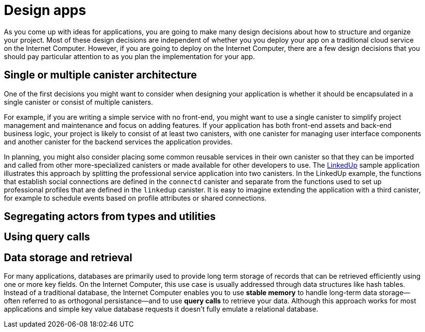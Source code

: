 = Design apps
:proglang: Motoko
:platform: Internet Computer platform
:IC: Internet Computer
:company-id: DFINITY
:sdk-short-name: DFINITY Canister SDK


As you come up with ideas for applications, you are going to make many design decisions about how to structure and organize your project. 
Most of these design decisions are independent of whether you you deploy your app on a traditional cloud service on the {IC}. 
However, if you are going to deploy on the {IC}, there are a few design decisions that you should pay particular attention to as you plan the implementation for your app. 

== Single or multiple canister architecture

One of the first decisions you might want to consider when designing your application is whether it should be encapsulated in a single canister or consist of multiple canisters.

For example, if you are writing a simple service with no front-end, you might want to use a single canister to simplify project management and maintenance and focus on adding features. 
If your application has both front-end assets and back-end business logic, your project is likely to consist of at least two canisters, with one canister for managing user interface components and another canister for the backend services the application provides.

In planning, you might also consider placing some common reusable services in their own canister so that they can be imported and called from other more-specialized canisters or made available for other developers to use.
The link:https://github.com/dfinity/linkedup[LinkedUp] sample application illustrates this approach by splitting the professional service application into two canisters.
In the LinkedUp example, the functions that establish social connections are defined in the `connectd` canister and separate from the functions used to set up professional profiles that are defined in the `linkedup` canister.
It is easy to imagine extending the application with a third canister, for example to schedule events based on profile attributes or shared connections.

== Segregating actors from types and utilities


== Using query calls


== Data storage and retrieval

For many applications, databases are primarily used to provide long term storage of records that can be retrieved efficiently using one or more key fields. On the {IC}, this use case is usually addressed through data structures like hash tables. 
Instead of a traditional database, the {IC} enables you to use *stable memory* to handle long-term data storage—often referred to as orthogonal persistance—and to use *query calls* to retrieve your data.
Although this approach works for most applications and simple key value database requests it doesn’t fully emulate a relational database.